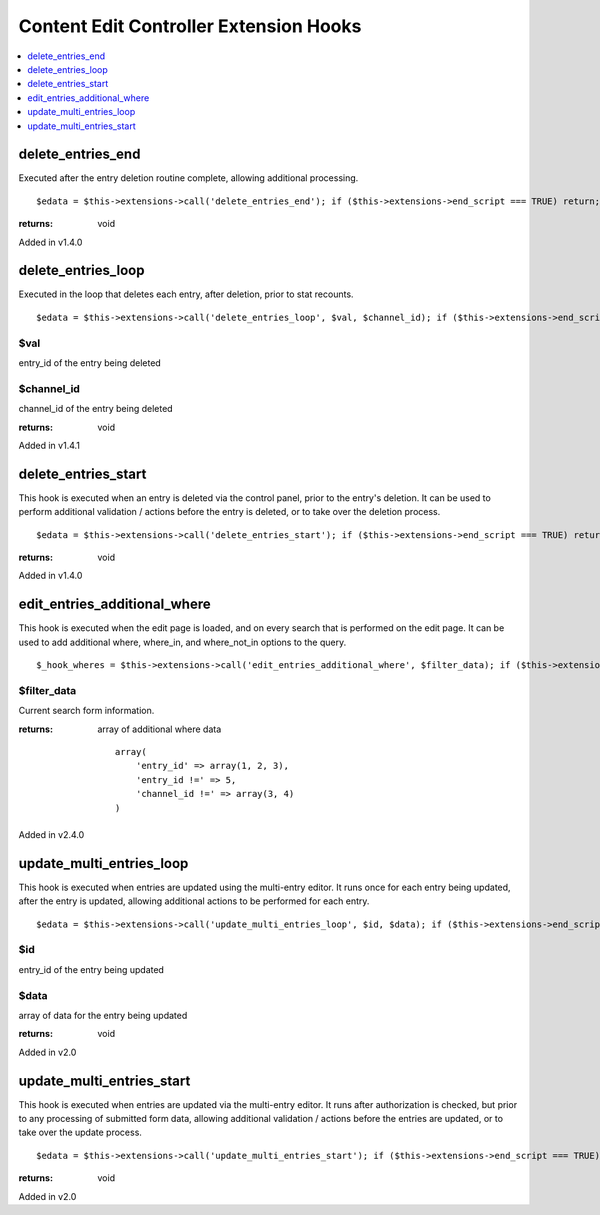 Content Edit Controller Extension Hooks
=======================================

.. contents::
	:local:
	:depth: 1


delete\_entries\_end
--------------------

Executed after the entry deletion routine complete, allowing additional
processing. ::

	$edata = $this->extensions->call('delete_entries_end'); if ($this->extensions->end_script === TRUE) return;

:returns:
    void

Added in v1.4.0

delete\_entries\_loop
---------------------

Executed in the loop that deletes each entry, after deletion, prior to
stat recounts. ::

	$edata = $this->extensions->call('delete_entries_loop', $val, $channel_id); if ($this->extensions->end_script === TRUE) return;

$val
~~~~

entry\_id of the entry being deleted

$channel\_id
~~~~~~~~~~~~

channel\_id of the entry being deleted

:returns:
    void

Added in v1.4.1

delete\_entries\_start
----------------------

This hook is executed when an entry is deleted via the control panel,
prior to the entry's deletion. It can be used to perform additional
validation / actions before the entry is deleted, or to take over the
deletion process. ::

	$edata = $this->extensions->call('delete_entries_start'); if ($this->extensions->end_script === TRUE) return;

:returns:
	void

Added in v1.4.0


edit\_entries\_additional\_where
--------------------------------

This hook is executed when the edit page is loaded, and on every search
that is performed on the edit page. It can be used to add additional
where, where_in, and where_not_in options to the query. ::

	$_hook_wheres = $this->extensions->call('edit_entries_additional_where', $filter_data); if ($this->extensions->end_script === TRUE) return;


$filter_data
~~~~~~~~~~~~

Current search form information.

:returns:
    array of additional where data
    ::
        array(
            'entry_id' => array(1, 2, 3),
            'entry_id !=' => 5,
            'channel_id !=' => array(3, 4)
        )
	
Added in v2.4.0

update\_multi\_entries\_loop
----------------------------

This hook is executed when entries are updated using the multi-entry
editor. It runs once for each entry being updated, after the entry is
updated, allowing additional actions to be performed for each entry. ::

	$edata = $this->extensions->call('update_multi_entries_loop', $id, $data); if ($this->extensions->end_script === TRUE) return;

$id
~~~

entry\_id of the entry being updated

$data
~~~~~

array of data for the entry being updated

:returns:
    void

Added in v2.0

update\_multi\_entries\_start
-----------------------------

This hook is executed when entries are updated via the multi-entry
editor. It runs after authorization is checked, but prior to any
processing of submitted form data, allowing additional validation /
actions before the entries are updated, or to take over the update
process. ::

	$edata = $this->extensions->call('update_multi_entries_start'); if ($this->extensions->end_script === TRUE) return;

:returns:
    void

Added in v2.0

